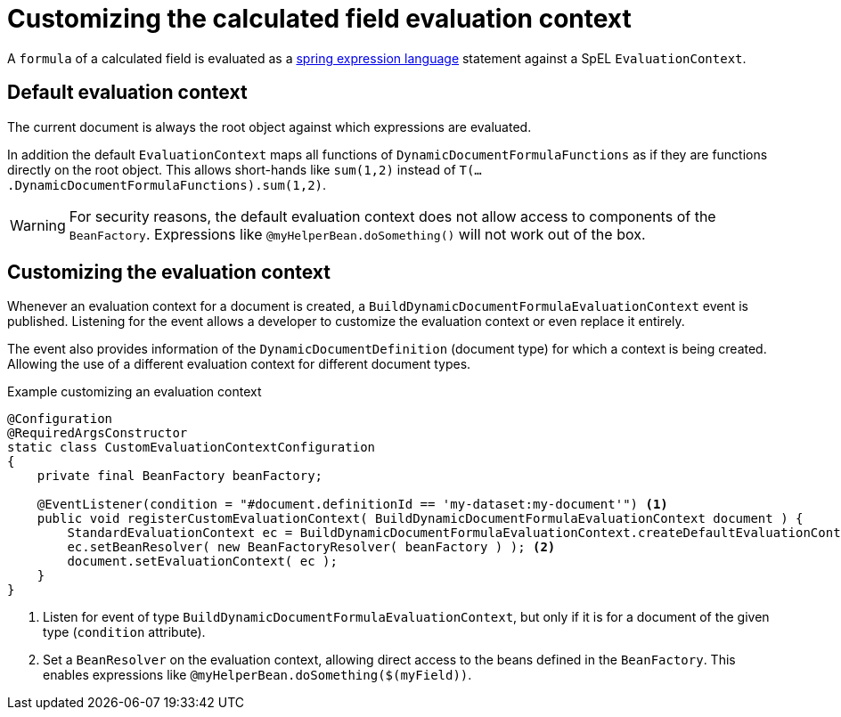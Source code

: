 = Customizing the calculated field evaluation context

A `formula` of a calculated field is evaluated as a link:{spring-framework-docs}#expressions-language-ref[spring expression language] statement against a SpEL `EvaluationContext`.

== Default evaluation context
The current document is always the root object against which expressions are evaluated.

In addition the default `EvaluationContext` maps all functions of `DynamicDocumentFormulaFunctions` as if they are functions directly on the root object.
This allows short-hands like `sum(1,2)` instead of `T(....DynamicDocumentFormulaFunctions).sum(1,2)`.

WARNING: For security reasons, the default evaluation context does not allow access to components of the `BeanFactory`.  Expressions like `@myHelperBean.doSomething()` will not work out of the box.

== Customizing the evaluation context
Whenever an evaluation context for a document is created, a `BuildDynamicDocumentFormulaEvaluationContext` event is published.
Listening for the event allows a developer to customize the evaluation context or even replace it entirely.

The event also provides information of the `DynamicDocumentDefinition` (document type) for which a context is being created.
Allowing the use of a different evaluation context for different document types.

.Example customizing an evaluation context
[source,java]
----
@Configuration
@RequiredArgsConstructor
static class CustomEvaluationContextConfiguration
{
    private final BeanFactory beanFactory;

    @EventListener(condition = "#document.definitionId == 'my-dataset:my-document'") <1>
    public void registerCustomEvaluationContext( BuildDynamicDocumentFormulaEvaluationContext document ) {
        StandardEvaluationContext ec = BuildDynamicDocumentFormulaEvaluationContext.createDefaultEvaluationContext();
        ec.setBeanResolver( new BeanFactoryResolver( beanFactory ) ); <2>
        document.setEvaluationContext( ec );
    }
}
----

<1> Listen for event of type `BuildDynamicDocumentFormulaEvaluationContext`, but only if it is for a document of the given type (`condition` attribute).
<2> Set a `BeanResolver` on the evaluation context, allowing direct access to the beans defined in the `BeanFactory`.
This enables expressions like `@myHelperBean.doSomething($(myField))`.